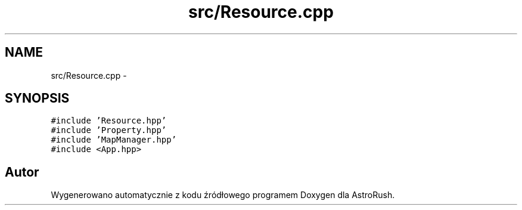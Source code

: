 .TH "src/Resource.cpp" 3 "Pn, 11 mar 2013" "Version 0.0.3" "AstroRush" \" -*- nroff -*-
.ad l
.nh
.SH NAME
src/Resource.cpp \- 
.SH SYNOPSIS
.br
.PP
\fC#include 'Resource\&.hpp'\fP
.br
\fC#include 'Property\&.hpp'\fP
.br
\fC#include 'MapManager\&.hpp'\fP
.br
\fC#include <App\&.hpp>\fP
.br

.SH "Autor"
.PP 
Wygenerowano automatycznie z kodu źródłowego programem Doxygen dla AstroRush\&.
